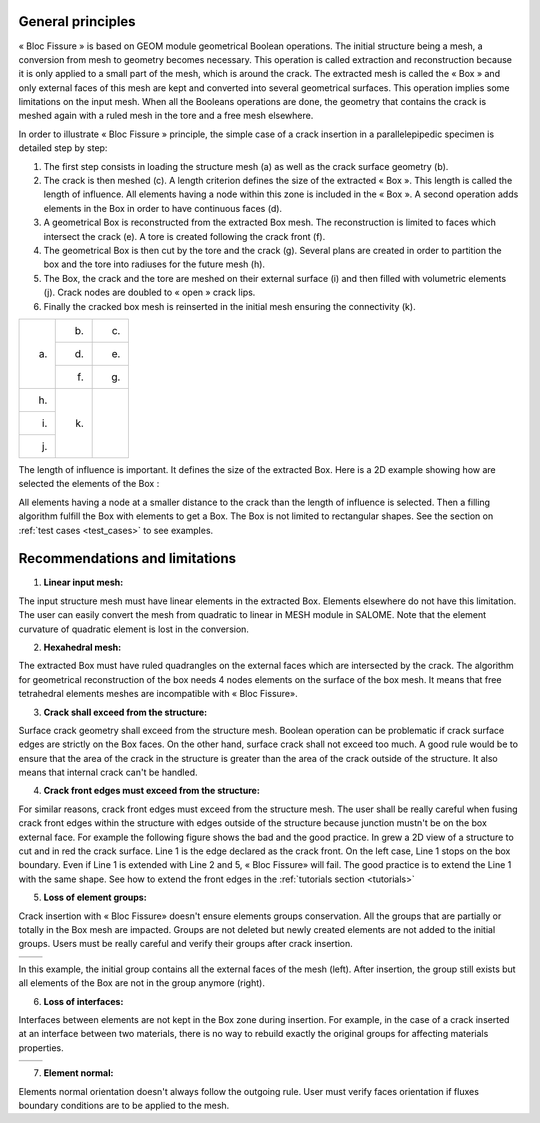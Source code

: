 .. _general_principles:

###################
General principles
###################

« Bloc Fissure » is based on GEOM module geometrical Boolean operations. The initial structure being a mesh, a conversion from mesh to geometry becomes necessary. This operation is called extraction and reconstruction because it is only applied to a small part of the mesh, which is around the crack. The extracted mesh is called the « Box » and only external faces of this mesh are kept and converted into several geometrical surfaces. This operation implies some limitations on the input mesh. When all the Booleans operations are done, the geometry that contains the crack is meshed again with a ruled mesh in the tore and a free mesh elsewhere.

In order to illustrate « Bloc Fissure » principle, the simple case of a crack insertion in a parallelepipedic specimen is detailed step by step:

1. The first step consists in loading the structure mesh (a) as well as the crack surface geometry (b).

2. The crack is then meshed (c). A length criterion defines the size of the extracted « Box ». This length is called the length of influence. All elements having a node within this zone is included in the « Box ». A second operation adds elements in the Box in order to have continuous faces (d).

3. A geometrical Box is reconstructed from the extracted Box mesh. The reconstruction is limited to faces which intersect the crack (e). A tore is created following the crack front (f).

4. The geometrical Box is then cut by the tore and the crack (g). Several plans are created in order to partition the box and the tore into radiuses for the future mesh (h).

5. The Box, the crack and the tore are meshed on their external surface (i) and then filled with volumetric elements (j). Crack nodes are doubled to « open » crack lips.

6. Finally the cracked box mesh is reinserted in the initial mesh ensuring the connectivity (k).

+---------------------------------------+---------------------------------------+---------------------------------------+
| .. image:: images/general_princ_a.png | .. image:: images/general_princ_b.png | .. image:: images/general_princ_c.png |
|   :height: 600                        |    :height: 184                       |   :height: 184                        |
|   :align: center                      |    :align: center                     |   :align: center                      |
|                                       |                                       |                                       |
| (a)                                   | (b)                                   | (c)                                   |
+                                       +---------------------------------------+---------------------------------------+
|                                       | .. image:: images/general_princ_d.png | .. image:: images/general_princ_e.png |
|                                       |    :height: 184                       |   :height: 184                        |
|                                       |    :align: center                     |   :align: center                      |
|                                       |                                       |                                       |
|                                       | (d)                                   | (e)                                   |
+                                       +---------------------------------------+---------------------------------------+
|                                       | .. image:: images/general_princ_f.png | .. image:: images/general_princ_g.png |
|                                       |    :height: 184                       |   :height: 184                        |
|                                       |    :align: center                     |   :align: center                      |
|                                       |                                       |                                       |
|                                       | (f)                                   | (g)                                   |
+---------------------------------------+---------------------------------------+---------------------------------------+
| .. image:: images/general_princ_h.png | .. image:: images/general_princ_k.png |                                       |
|   :height: 184                        |    :height: 600                       |                                       |
|   :align: center                      |    :align: center                     |                                       |
|                                       |                                       |                                       |
| (h)                                   | (k)                                   |                                       |
+---------------------------------------+                                       +                                       +
| .. image:: images/general_princ_i.png |                                       |                                       |
|   :height: 184                        |                                       |                                       |
|   :align: center                      |                                       |                                       |
|                                       |                                       |                                       |
| (i)                                   |                                       |                                       |
+---------------------------------------+                                       +                                       +
| .. image:: images/general_princ_j.png |                                       |                                       |
|   :height: 184                        |                                       |                                       |
|   :align: center                      |                                       |                                       |
|                                       |                                       |                                       |
| (j)                                   |                                       |                                       |
+---------------------------------------+---------------------------------------+---------------------------------------+

The length of influence is important. It defines the size of the extracted Box. Here is a 2D example showing how are selected the elements of the Box :

.. image:: images/longueur_influence.png
   :width: 600
   :align: center

All elements having a node at a smaller distance to the crack than the length of influence is selected. Then a filling algorithm fulfill the Box with elements to get a Box. The Box is not limited to rectangular shapes. See the section on :ref:`test cases <test_cases>` to see examples.

.. _recommendations:

######################################
Recommendations and limitations
######################################

1) **Linear input mesh:**

The input structure mesh must have linear elements in the extracted Box. Elements elsewhere do not have this limitation. The user can easily convert the mesh from quadratic to linear in MESH module in SALOME. Note that the element curvature of quadratic element is lost in the conversion.

2) **Hexahedral mesh:**

The extracted Box must have ruled quadrangles on the external faces which are intersected by the crack. The algorithm for geometrical reconstruction of the box needs 4 nodes elements on the surface of the box mesh. It means that free tetrahedral elements meshes are incompatible with « Bloc Fissure».

3) **Crack shall exceed from the structure:**

Surface crack geometry shall exceed from the structure mesh. Boolean operation can be problematic if crack surface edges are strictly on the Box faces. On the other hand, surface crack shall not exceed too much. A good rule would be to ensure that the area of the crack in the structure is greater than the area of the crack outside of the structure. It also means that internal crack can't be handled.

4) **Crack front edges must exceed from the structure:**

For similar reasons, crack front edges must exceed from the structure mesh. The user shall be really careful when fusing crack front edges within the structure with edges outside of the structure because junction mustn't be on the box external face. For example the following figure shows the bad and the good practice. In grew a 2D view of a structure to cut and in red the crack surface. Line 1 is the edge declared as the crack front. On the left case, Line 1 stops on the box boundary. Even if Line 1 is extended with Line 2 and 5, « Bloc Fissure» will fail. The good practice is to extend the Line 1 with the same shape. See how to extend the front edges in the :ref:`tutorials section <tutorials>`

.. image:: images/schema_lignes1.png
   :scale: 80

5) **Loss of element groups:**

Crack insertion with « Bloc Fissure» doesn't ensure elements groups conservation. All the groups that are partially or totally in the Box mesh are impacted. Groups are not deleted but newly created elements are not added to the initial groups. Users must be really careful and verify their groups after crack insertion.

+-------------------------------------------+------------------------------------------+
|.. image:: images/recom_groupe_avant.png   | .. image:: images/recom_groupe_apres.png |
|   :height: 400                            |    :height: 400                          |
|   :align: center                          |    :align: center                        |
+-------------------------------------------+------------------------------------------+

In this example, the initial group contains all the external faces of the mesh (left). After insertion, the group still exists but all elements of the Box are not in the group anymore (right).

6) **Loss of interfaces:**

Interfaces between elements are not kept in the Box zone during insertion. For example, in the case of a crack inserted at an interface between two materials, there is no way to rebuild exactly the original groups for affecting materials properties.

+--------------------------------------------+---------------------------------------------+
|.. image:: images/recom_interface_avant.png | .. image:: images/recom_interface_apres.png |
|   :height: 300                             |    :height: 300                             |
|   :align: center                           |    :align: center                           |
+--------------------------------------------+---------------------------------------------+

7) **Element normal:**

Elements normal orientation doesn't always follow the outgoing rule. User must verify faces orientation if fluxes boundary conditions are to be applied to the mesh.




